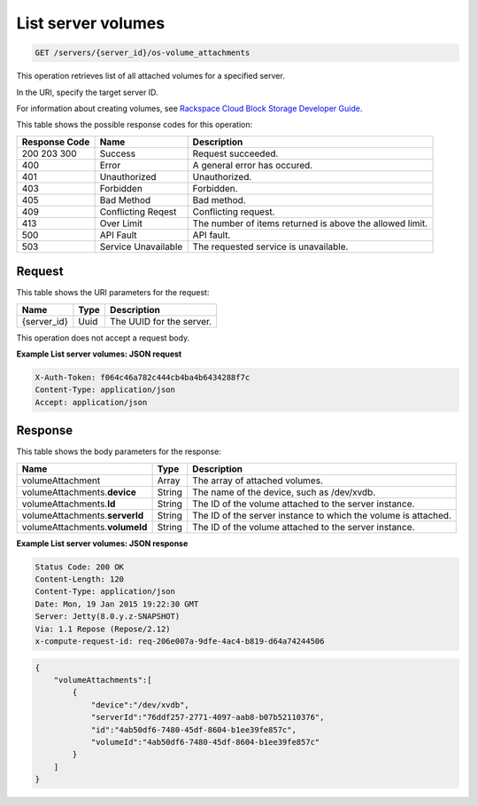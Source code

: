
.. THIS OUTPUT IS GENERATED FROM THE WADL. DO NOT EDIT.

.. _get-list-servers-server-id-os-volume-attachments:

List server volumes
^^^^^^^^^^^^^^^^^^^^^^^^^^^^^^^^^^^^^^^^^^^^^^^^^^^^^^^^^^^^^^^^^^^^^^^^^^^^^^^^

.. code::

    GET /servers/{server_id}/os-volume_attachments

This operation retrieves list of all attached volumes for a specified server.

In the URI, specify the target server ID.

For information about creating volumes, see 
`Rackspace Cloud Block Storage Developer Guide <http://docs.rackspace.com/cbs/api/v1.0/cbs-devguide/content/index.html>`__.



This table shows the possible response codes for this operation:


+--------------------------+-------------------------+-------------------------+
|Response Code             |Name                     |Description              |
+==========================+=========================+=========================+
|200 203 300               |Success                  |Request succeeded.       |
+--------------------------+-------------------------+-------------------------+
|400                       |Error                    |A general error has      |
|                          |                         |occured.                 |
+--------------------------+-------------------------+-------------------------+
|401                       |Unauthorized             |Unauthorized.            |
+--------------------------+-------------------------+-------------------------+
|403                       |Forbidden                |Forbidden.               |
+--------------------------+-------------------------+-------------------------+
|405                       |Bad Method               |Bad method.              |
+--------------------------+-------------------------+-------------------------+
|409                       |Conflicting Reqest       |Conflicting request.     |
+--------------------------+-------------------------+-------------------------+
|413                       |Over Limit               |The number of items      |
|                          |                         |returned is above the    |
|                          |                         |allowed limit.           |
+--------------------------+-------------------------+-------------------------+
|500                       |API Fault                |API fault.               |
+--------------------------+-------------------------+-------------------------+
|503                       |Service Unavailable      |The requested service is |
|                          |                         |unavailable.             |
+--------------------------+-------------------------+-------------------------+


Request
""""""""""""""""




This table shows the URI parameters for the request:

+--------------------------+-------------------------+-------------------------+
|Name                      |Type                     |Description              |
+==========================+=========================+=========================+
|{server_id}               |Uuid                     |The UUID for the server. |
+--------------------------+-------------------------+-------------------------+





This operation does not accept a request body.




**Example List server volumes: JSON request**


.. code::

   X-Auth-Token: f064c46a782c444cb4ba4b6434288f7c
   Content-Type: application/json
   Accept: application/json





Response
""""""""""""""""





This table shows the body parameters for the response:

+--------------------------------+----------------------+----------------------+
|Name                            |Type                  |Description           |
+================================+======================+======================+
|volumeAttachment                |Array                 |The array of attached |
|                                |                      |volumes.              |
+--------------------------------+----------------------+----------------------+
|volumeAttachments.\ **device**  |String                |The name of the       |
|                                |                      |device, such as       |
|                                |                      |/dev/xvdb.            |
+--------------------------------+----------------------+----------------------+
|volumeAttachments.\ **Id**      |String                |The ID of the volume  |
|                                |                      |attached to the       |
|                                |                      |server instance.      |
+--------------------------------+----------------------+----------------------+
|volumeAttachments.\ **serverId**|String                |The ID of the server  |
|                                |                      |instance to which the |
|                                |                      |volume is attached.   |
+--------------------------------+----------------------+----------------------+
|volumeAttachments.\ **volumeId**|String                |The ID of the volume  |
|                                |                      |attached to the       |
|                                |                      |server instance.      |
+--------------------------------+----------------------+----------------------+







**Example List server volumes: JSON response**


.. code::

       Status Code: 200 OK
       Content-Length: 120
       Content-Type: application/json
       Date: Mon, 19 Jan 2015 19:22:30 GMT
       Server: Jetty(8.0.y.z-SNAPSHOT)
       Via: 1.1 Repose (Repose/2.12)
       x-compute-request-id: req-206e007a-9dfe-4ac4-b819-d64a74244506


.. code::

   {
       "volumeAttachments":[
           {
               "device":"/dev/xvdb",
               "serverId":"76ddf257-2771-4097-aab8-b07b52110376",
               "id":"4ab50df6-7480-45df-8604-b1ee39fe857c",
               "volumeId":"4ab50df6-7480-45df-8604-b1ee39fe857c"
           }
       ]
   }




